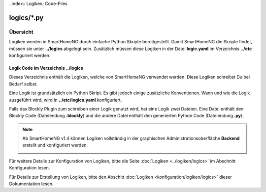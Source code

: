 ..index:: Logiken; Code-Files

logics/\*.py
============

.. _`logic program files`:

Übersicht
---------

Logiken werden in SmartHomeNG durch einfache Python Skripte bereitgestellt. Damit SmartHomeNG
die Skripte findet, müssen sie unter **../logics** abgelegt sein. Zusätzlich
müssen diese Logiken in der Datei **logic.yaml** im Verzeichnis  **../etc**
konfiguriert werden.


---------------------------------------
Logik Code im Verzeichnis **../logics**
---------------------------------------

Dieses Verzeichnis enthält die Logiken, welche von SmartHomeNG verwendet werden. Diese Logiken
schreibst Du bei Bedarf selbst.

Eine Logik ist grundsätzlich ein Python Skript. Es gibt jedoch einige zusätzliche Konventionen.
Wann und wie die Logik ausgeführt wird, wird in **../etc/logics.yaml** konfiguriert.

Falls das Blockly Plugin zum schreiben einer Logik genutzt wird, hat eine Logik zwei Dateien.
Eine Datei enthält den Blockly Code (Dateiendung **.blockly**) und die andere Datei enthält den
generierten Python Code (Dateiendung **.py**).

.. note::

   Ab SmartHomeNG v1.4 können Logiken vollständig in der graphischen Administrationsoberfläche
   **Backend** erstellt und konfiguriert werden.

   .. image:: ../assets/backend_logik_editor.jpg


Für weitere Details zur Konfiguration von Logiken, bitte die Seite :doc:`Logiken <../logiken/logics>` im Abschnitt Konfiguration lesen.

Für Details zur Erstellung von Logiken, bitte den Abschitt :doc:`Logiken <konfiguration/logiken/logics>` dieser Dokumentation lesen.

